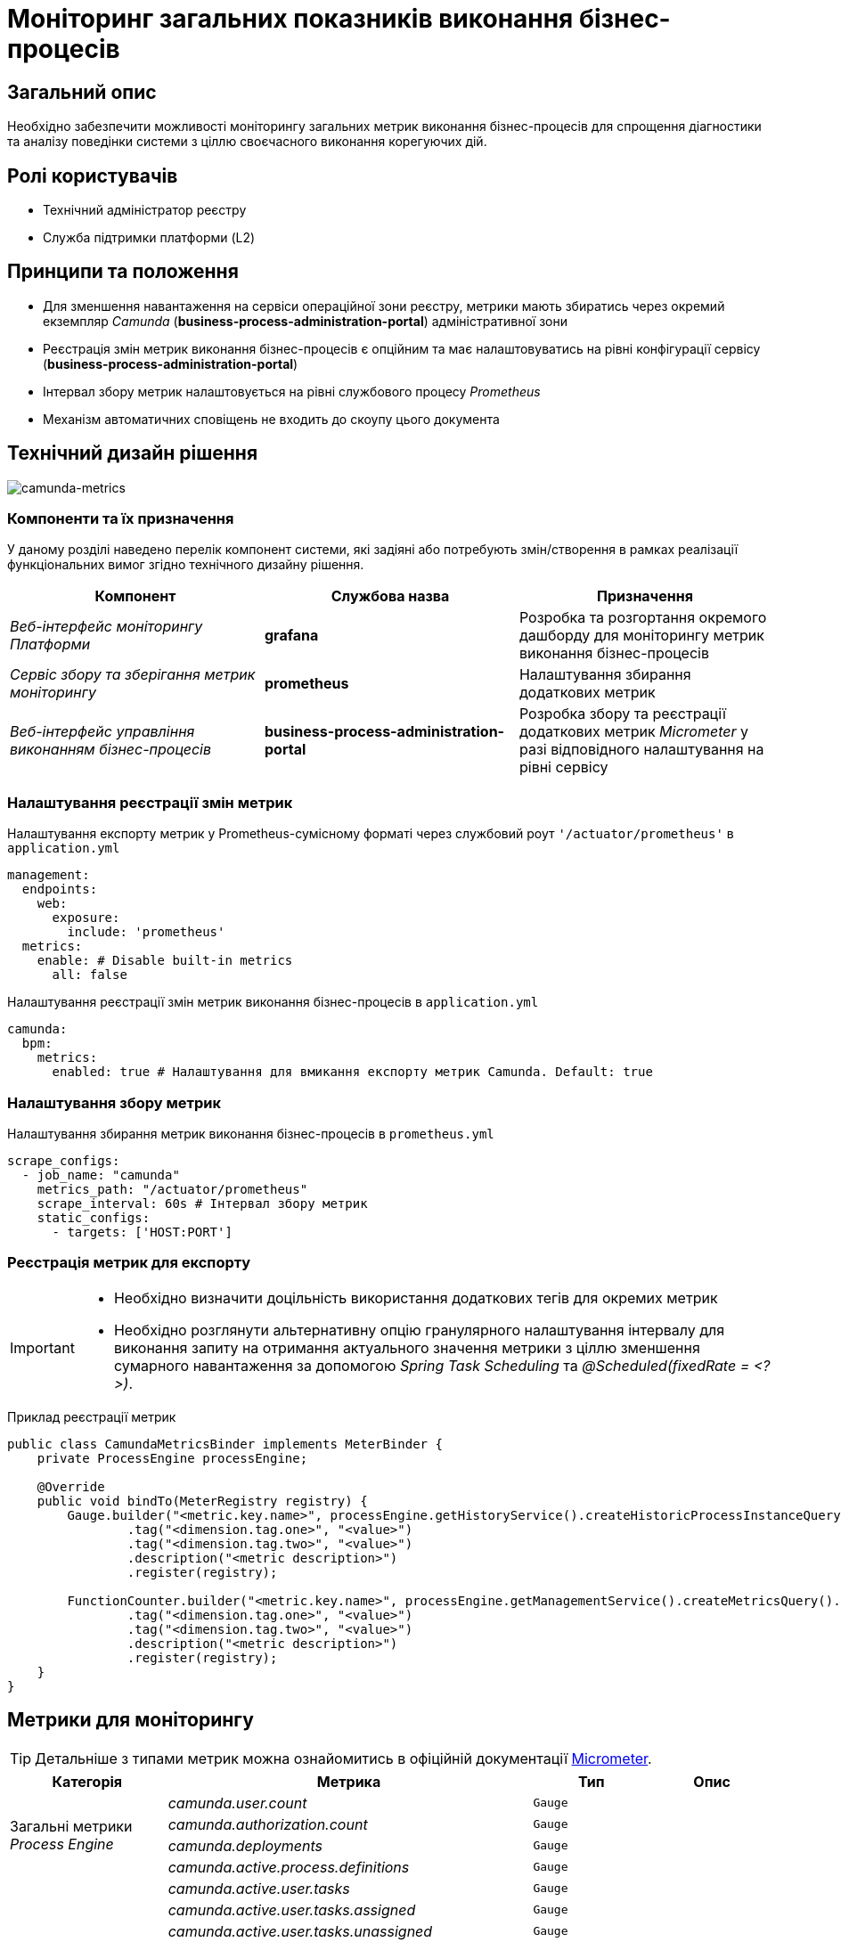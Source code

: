 = Моніторинг загальних показників виконання бізнес-процесів

== Загальний опис

Необхідно забезпечити можливості моніторингу загальних метрик виконання бізнес-процесів для спрощення діагностики та аналізу поведінки системи з ціллю своєчасного виконання корегуючих дій.

== Ролі користувачів

* Технічний адміністратор реєстру
* Служба підтримки платформи (L2)

== Принципи та положення

* Для зменшення навантаження на сервіси операційної зони реєстру, метрики мають збиратись через окремий екземпляр _Camunda_ (*business-process-administration-portal*) адміністративної зони
* Реєстрація змін метрик виконання бізнес-процесів є опційним та має налаштовуватись на рівні конфігурації сервісу (*business-process-administration-portal*)
* Інтервал збору метрик налаштовується на рівні службового процесу _Prometheus_
* Механізм автоматичних сповіщень не входить до скоупу цього документа

== Технічний дизайн рішення

image::architecture-workspace/platform-evolution/camunda-metrics/camunda-metrics.svg[camunda-metrics]

=== Компоненти та їх призначення

У даному розділі наведено перелік компонент системи, які задіяні або потребують змін/створення в рамках реалізації функціональних вимог згідно технічного дизайну рішення.

|===
|Компонент|Службова назва|Призначення

|_Веб-інтерфейс моніторингу Платформи_
|*grafana*
|Розробка та розгортання окремого дашборду для моніторингу метрик виконання бізнес-процесів

|_Сервіс збору та зберігання метрик моніторингу_
|*prometheus*
|Налаштування збирання додаткових метрик

|_Веб-інтерфейс управління виконанням бізнес-процесів_
|*business-process-administration-portal*
|Розробка збору та реєстрації додаткових метрик _Micrometer_ у разі відповідного налаштування на рівні сервісу
|===

=== Налаштування реєстрації змін метрик

.Налаштування експорту метрик у Prometheus-сумісному форматі через службовий роут `'/actuator/prometheus'` в `application.yml`
[source,yaml]
----
management:
  endpoints:
    web:
      exposure:
        include: 'prometheus'
  metrics:
    enable: # Disable built-in metrics
      all: false
----

.Налаштування реєстрації змін метрик виконання бізнес-процесів в `application.yml`
[source,yaml]
----
camunda:
  bpm:
    metrics:
      enabled: true # Налаштування для вмикання експорту метрик Camunda. Default: true
----

=== Налаштування збору метрик

.Налаштування збирання метрик виконання бізнес-процесів в `prometheus.yml`
[source,yaml]
----
scrape_configs:
  - job_name: "camunda"
    metrics_path: "/actuator/prometheus"
    scrape_interval: 60s # Інтервал збору метрик
    static_configs:
      - targets: ['HOST:PORT']
----

=== Реєстрація метрик для експорту

[IMPORTANT]
--
* Необхідно визначити доцільність використання додаткових тегів для окремих метрик
* Необхідно розглянути альтернативну опцію гранулярного налаштування інтервалу для виконання запиту на отримання актуального значення метрики з ціллю зменшення сумарного навантаження за допомогою _Spring Task Scheduling_ та _@Scheduled(fixedRate = <?>)_.
--

.Приклад реєстрації метрик
[source,java]
----
public class CamundaMetricsBinder implements MeterBinder {
    private ProcessEngine processEngine;

    @Override
    public void bindTo(MeterRegistry registry) {
        Gauge.builder("<metric.key.name>", processEngine.getHistoryService().createHistoricProcessInstanceQuery(), Query::count)
                .tag("<dimension.tag.one>", "<value>")
                .tag("<dimension.tag.two>", "<value>")
                .description("<metric description>")
                .register(registry);

        FunctionCounter.builder("<metric.key.name>", processEngine.getManagementService().createMetricsQuery().name(Metrics.ROOT_PROCESS_INSTANCE_START), MetricsQuery::sum)
                .tag("<dimension.tag.one>", "<value>")
                .tag("<dimension.tag.two>", "<value>")
                .description("<metric description>")
                .register(registry);
    }
}
----

== Метрики для моніторингу

[TIP]
--
Детальніше з типами метрик можна ознайомитись в офіційній документації https://micrometer.io/docs/concepts[Micrometer].
--

|===
|Категорія|Метрика|Тип|Опис

.4+|Загальні метрики _Process Engine_
|_camunda.user.count_
|`Gauge`
|

|_camunda.authorization.count_
|`Gauge`
|

|_camunda.deployments_
|`Gauge`
|

|_camunda.active.process.definitions_
|`Gauge`
|

.9+|Загальні метрики бізнес-процесів
|_camunda.active.user.tasks_
|`Gauge`
|

|_camunda.active.user.tasks.assigned_
|`Gauge`
|

|_camunda.active.user.tasks.unassigned_
|`Gauge`
|

|_camunda.completed.process.instances_
|`Gauge`
|

|_camunda.terminated.process.instances_
|`Gauge`
|

|_camunda.suspended.process.instances_
|`Gauge`
|

|_camunda.active.process.instances_
|`Gauge`
|

|_camunda.process.instances.total_
|`Gauge`
|

|_camunda.active.incidents_
|`Gauge`
|

.4+|Загальні метрики обміну повідомленнями в рамках бізнес-процесу
|_camunda.active.signal.event.subscriptions_
|`Gauge`
|

|_camunda.active.conditional.event.subscriptions_
|`Gauge`
|

|_camunda.active.compensate.event.subscriptions_
|`Gauge`
|

|_camunda.active.message.event.subscriptions_
|`Gauge`
|

.4+|Загальні метрики асинхронного виконання задач бізнес-процесу
|_camunda.message.jobs_
|`Gauge`
|

|_camunda.timer.jobs_
|`Gauge`
|

|_camunda.executable.timer.jobs_
|`Gauge`
|

|_camunda.executable.jobs_
|`Gauge`
|

.5+|Видалення історичних даних виконання бізнес-процесів
|_camunda.history.cleanup.removed.process.instances_
|`Gauge`
|

|_camunda.history.cleanup.removed.task.metrics_
|`Gauge`
|
|===

== Оновлення існуючих реєстрів

В рамках процедури оновлення, необхідно забезпечити:

* Реєстрація даних метрик увімкнена за замовченням
* Налаштування збору та зберігання метрик в _Promethes_
* Встановлення та налаштування _Grafana_-дашборди

== Високорівневий план розробки

=== Технічні експертизи

* _BE_
* _DevOps_

=== План розробки

* Автоматизація налаштування _Prometheus_ для збирання метрик з *business-process-administration-portal*
* Реалізація механізму реєстрації метрик виконання бізнес-процесів та налаштувань через _Micrometer_ в *business-process-administration-portal*
* Розробка _Grafana_-дашборди моніторингу метрик виконання бізнес-процесів
* Розробка процедури оновлення існуючих реєстрів з автоматичним встановленням _Grafana_-дашборди
* Створення інструкцій для адміністраторів по використанню дашборди моніторингу метрик виконання бізнес-процесів